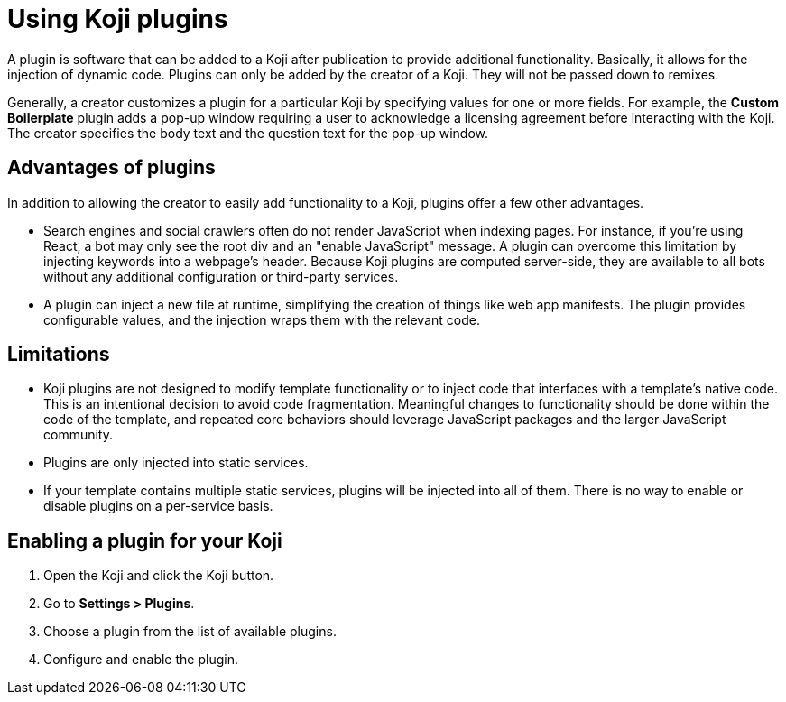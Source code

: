 = Using Koji plugins
:page-slug: plugins
:page-description: The advantages and limitations of Koji plugins and how to use them.

A plugin is software that can be added to a Koji after publication to provide additional functionality.
Basically, it allows for the injection of dynamic code.
Plugins can only be added by the creator of a Koji.
They will not be passed down to remixes.

Generally, a creator customizes a plugin for a particular Koji by specifying values for one or more fields.
For example, the *Custom Boilerplate* plugin adds a pop-up window requiring a user to acknowledge a licensing agreement before interacting with the Koji.
The creator specifies the body text and the question text for the pop-up window.

== Advantages of plugins

In addition to allowing the creator to easily add functionality to a Koji, plugins offer a few other advantages.

* Search engines and social crawlers often do not render JavaScript when indexing pages.
For instance, if you're using React, a bot may only see the root div and an "enable JavaScript" message.
A plugin can overcome this limitation by injecting keywords into a webpage's header.
Because Koji plugins are computed server-side, they are available to all bots without any additional
configuration or third-party services.

* A plugin can inject a new file at runtime, simplifying the creation of things like web app manifests.
The plugin provides configurable values, and the injection wraps them with the relevant code.

== Limitations

* Koji plugins are not designed to modify template functionality or to inject code that interfaces with a template's native code.
This is an intentional decision to avoid code fragmentation.
Meaningful changes to functionality should be done within the code of the template, and repeated core behaviors should leverage JavaScript packages and the larger JavaScript community.

* Plugins are only injected into static services.

* If your template contains multiple static services, plugins will be injected into all of them.
There is no way to enable or disable plugins on a per-service basis.

== Enabling a plugin for your Koji

. Open the Koji and click the Koji button.
. Go to *Settings > Plugins*.
. Choose a plugin from the list of available plugins.
. Configure and enable the plugin.
